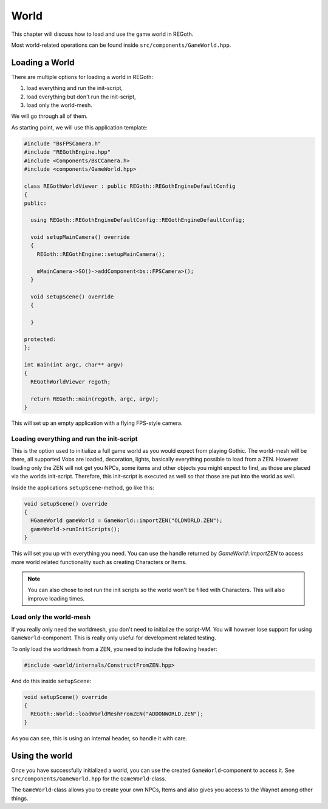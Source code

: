 .. _world:

World
=====

This chapter will discuss how to load and use the game world in REGoth.

Most world-related operations can be found inside ``src/components/GameWorld.hpp``.

Loading a World
---------------

There are multiple options for loading a world in REGoth:

1. load everything and run the init-script,
2. load everything but don't run the init-script,
3. load only the world-mesh.

We will go through all of them.

As starting point, we will use this application template:

.. code-block:: cpp

   #include "BsFPSCamera.h"
   #include "REGothEngine.hpp"
   #include <Components/BsCCamera.h>
   #include <components/GameWorld.hpp>

   class REGothWorldViewer : public REGoth::REGothEngineDefaultConfig
   {
   public:

     using REGoth::REGothEngineDefaultConfig::REGothEngineDefaultConfig;

     void setupMainCamera() override
     {
       REGoth::REGothEngine::setupMainCamera();

       mMainCamera->SO()->addComponent<bs::FPSCamera>();
     }

     void setupScene() override
     {

     }

   protected:
   };

   int main(int argc, char** argv)
   {
     REGothWorldViewer regoth;

     return REGoth::main(regoth, argc, argv);
   }

This will set up an empty application with a flying FPS-style camera.


Loading everything and run the init-script
~~~~~~~~~~~~~~~~~~~~~~~~~~~~~~~~~~~~~~~~~~

This is the option used to initialize a full game world as you would expect from
playing Gothic. The world-mesh will be there, all supported Vobs are loaded,
decoration, lights, basically everything possible to load from a ZEN.  However
loading only the ZEN will not get you NPCs, some items and other objects you
might expect to find, as those are placed via the worlds init-script.
Therefore, this init-script is executed as well so that those are put into the
world as well.

Inside the applications ``setupScene``-method, go like this:

.. code-block:: cpp

   void setupScene() override
   {
     HGameWorld gameWorld = GameWorld::importZEN("OLDWORLD.ZEN");
     gameWorld->runInitScripts();
   }

This will set you up with everything you need. You can use the handle returned
by `GameWorld::importZEN` to access more world related functionality such as
creating Characters or Items.

.. note::

   You can also chose to not run the init scripts so the world won't be filled with
   Characters. This will also improve loading times.


Load only the world-mesh
~~~~~~~~~~~~~~~~~~~~~~~~

If you really only need the worldmesh, you don't need to initialize the script-VM. You will however lose
support for using ``GameWorld``-component. This is really only useful for development related testing.

To only load the worldmesh from a ZEN, you need to include the following header:

.. code-block:: cpp

   #include <world/internals/ConstructFromZEN.hpp>

And do this inside ``setupScene``:

.. code-block:: cpp

   void setupScene() override
   {
     REGoth::World::loadWorldMeshFromZEN("ADDONWORLD.ZEN");
   }

As you can see, this is using an internal header, so handle it with care.


Using the world
---------------

Once you have successfully initialized a world, you can use the created ``GameWorld``-component
to access it. See ``src/components/GameWorld.hpp`` for the ``GameWorld``-class.

The ``GameWorld``-class allows you to create your own NPCs, Items and also gives
you access to the Waynet among other things.
